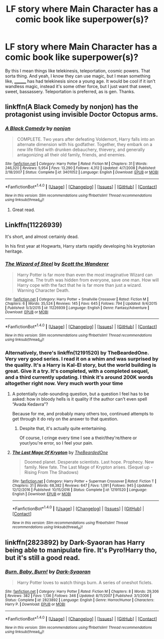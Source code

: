 #+TITLE: LF story where Main Character has a comic book like superpower(s)?

* LF story where Main Character has a comic book like superpower(s)?
:PROPERTIES:
:Author: Levoda_Cross
:Score: 4
:DateUnix: 1508131975.0
:DateShort: 2017-Oct-16
:FlairText: Request
:END:
By this I mean things like telekinesis, teleportation, cosmic powers. That sorta thing. And yeah, I know they can use magic, but I mean something like, ________ has had telekinesis since a young age. It would be cool if it isn't wandless magic, instead it's some other force, but I just want that sweet, sweet, bassassery. Teleportation is preferred, as is gen. Thanks.


** linkffn(A Black Comedy by nonjon) has the protagonist using invisible Doctor Octopus arms.
:PROPERTIES:
:Author: __Pers
:Score: 3
:DateUnix: 1508162951.0
:DateShort: 2017-Oct-16
:END:

*** [[http://www.fanfiction.net/s/3401052/1/][*/A Black Comedy/*]] by [[https://www.fanfiction.net/u/649528/nonjon][/nonjon/]]

#+begin_quote
  COMPLETE. Two years after defeating Voldemort, Harry falls into an alternate dimension with his godfather. Together, they embark on a new life filled with drunken debauchery, thievery, and generally antagonizing all their old family, friends, and enemies.
#+end_quote

^{/Site/: [[http://www.fanfiction.net/][fanfiction.net]] *|* /Category/: Harry Potter *|* /Rated/: Fiction M *|* /Chapters/: 31 *|* /Words/: 246,320 *|* /Reviews/: 5,954 *|* /Favs/: 13,290 *|* /Follows/: 4,312 *|* /Updated/: 4/7/2008 *|* /Published/: 2/18/2007 *|* /Status/: Complete *|* /id/: 3401052 *|* /Language/: English *|* /Download/: [[http://www.ff2ebook.com/old/ffn-bot/index.php?id=3401052&source=ff&filetype=epub][EPUB]] or [[http://www.ff2ebook.com/old/ffn-bot/index.php?id=3401052&source=ff&filetype=mobi][MOBI]]}

--------------

*FanfictionBot*^{1.4.0} *|* [[[https://github.com/tusing/reddit-ffn-bot/wiki/Usage][Usage]]] | [[[https://github.com/tusing/reddit-ffn-bot/wiki/Changelog][Changelog]]] | [[[https://github.com/tusing/reddit-ffn-bot/issues/][Issues]]] | [[[https://github.com/tusing/reddit-ffn-bot/][GitHub]]] | [[[https://www.reddit.com/message/compose?to=tusing][Contact]]]

^{/New in this version: Slim recommendations using/ ffnbot!slim! /Thread recommendations using/ linksub(thread_id)!}
:PROPERTIES:
:Author: FanfictionBot
:Score: 2
:DateUnix: 1508162980.0
:DateShort: 2017-Oct-16
:END:

**** Great read.
:PROPERTIES:
:Author: NightlyShark
:Score: 1
:DateUnix: 1508192347.0
:DateShort: 2017-Oct-17
:END:


** Linkffn(11226939)

It's short, and almost certainly dead.

In his first year at Hogwarts, Harry starts rapidly developing his kryptonian heritage.
:PROPERTIES:
:Author: TheVoteMote
:Score: 1
:DateUnix: 1508136888.0
:DateShort: 2017-Oct-16
:END:

*** [[http://www.fanfiction.net/s/11226939/1/][*/The Wizard of Steel/*]] by [[https://www.fanfiction.net/u/2174139/Scott-the-Wanderer][/Scott the Wanderer/]]

#+begin_quote
  Harry Potter is far more than even the most imaginative Wizard can imagine. The truth was hidden from everyone, save one man. How will Harry cope with the fact that he is far more than just a wizard. Warning Character Death.
#+end_quote

^{/Site/: [[http://www.fanfiction.net/][fanfiction.net]] *|* /Category/: Harry Potter + Smallville Crossover *|* /Rated/: Fiction M *|* /Chapters/: 6 *|* /Words/: 35,524 *|* /Reviews/: 145 *|* /Favs/: 645 *|* /Follows/: 794 *|* /Updated/: 9/4/2015 *|* /Published/: 5/3/2015 *|* /id/: 11226939 *|* /Language/: English *|* /Genre/: Fantasy/Adventure *|* /Download/: [[http://www.ff2ebook.com/old/ffn-bot/index.php?id=11226939&source=ff&filetype=epub][EPUB]] or [[http://www.ff2ebook.com/old/ffn-bot/index.php?id=11226939&source=ff&filetype=mobi][MOBI]]}

--------------

*FanfictionBot*^{1.4.0} *|* [[[https://github.com/tusing/reddit-ffn-bot/wiki/Usage][Usage]]] | [[[https://github.com/tusing/reddit-ffn-bot/wiki/Changelog][Changelog]]] | [[[https://github.com/tusing/reddit-ffn-bot/issues/][Issues]]] | [[[https://github.com/tusing/reddit-ffn-bot/][GitHub]]] | [[[https://www.reddit.com/message/compose?to=tusing][Contact]]]

^{/New in this version: Slim recommendations using/ ffnbot!slim! /Thread recommendations using/ linksub(thread_id)!}
:PROPERTIES:
:Author: FanfictionBot
:Score: 1
:DateUnix: 1508136906.0
:DateShort: 2017-Oct-16
:END:


*** Alternatively, there's linkffn(12191520) by TheBeardedOne. Very very good series. I read it on a whim and was surprised by the quality. It's a Harry is Kal-El story, but the world building is great. Give it a try. It's completed, with a completed sequel, and a third currently updating. I think it's around 200K words altogether right now. Very much worth your time
:PROPERTIES:
:Author: thezachalope
:Score: 1
:DateUnix: 1508142660.0
:DateShort: 2017-Oct-16
:END:

**** A potentially rude-sounding question, but a question I feel has to be asked: how in bloody hells is it quality if the author can't even spell “Avada Kedavra”?

Because for me, and probably many others too, continued attempts to get through it do rely on the answer to that question.
:PROPERTIES:
:Author: Kazeto
:Score: 4
:DateUnix: 1508167251.0
:DateShort: 2017-Oct-16
:END:

***** Despite that, it's actually quite entertaining.

Of course, I cringe every time I see a their/they're/there or your/you're error, so I feel your pain.
:PROPERTIES:
:Author: RMGir
:Score: 2
:DateUnix: 1508366883.0
:DateShort: 2017-Oct-19
:END:


**** [[http://www.fanfiction.net/s/12191520/1/][*/The Last Mage Of Krypton/*]] by [[https://www.fanfiction.net/u/4011588/TheBeardedOne][/TheBeardedOne/]]

#+begin_quote
  Doomed planet. Desperate scientists. Last hope. Prophecy. New family. New fate. The Last Mage of Krypton arises. (Sequel up - Rising From The Shadows)
#+end_quote

^{/Site/: [[http://www.fanfiction.net/][fanfiction.net]] *|* /Category/: Harry Potter + Superman Crossover *|* /Rated/: Fiction T *|* /Chapters/: 31 *|* /Words/: 68,382 *|* /Reviews/: 647 *|* /Favs/: 1,091 *|* /Follows/: 945 *|* /Updated/: 12/12/2016 *|* /Published/: 10/15/2016 *|* /Status/: Complete *|* /id/: 12191520 *|* /Language/: English *|* /Download/: [[http://www.ff2ebook.com/old/ffn-bot/index.php?id=12191520&source=ff&filetype=epub][EPUB]] or [[http://www.ff2ebook.com/old/ffn-bot/index.php?id=12191520&source=ff&filetype=mobi][MOBI]]}

--------------

*FanfictionBot*^{1.4.0} *|* [[[https://github.com/tusing/reddit-ffn-bot/wiki/Usage][Usage]]] | [[[https://github.com/tusing/reddit-ffn-bot/wiki/Changelog][Changelog]]] | [[[https://github.com/tusing/reddit-ffn-bot/issues/][Issues]]] | [[[https://github.com/tusing/reddit-ffn-bot/][GitHub]]] | [[[https://www.reddit.com/message/compose?to=tusing][Contact]]]

^{/New in this version: Slim recommendations using/ ffnbot!slim! /Thread recommendations using/ linksub(thread_id)!}
:PROPERTIES:
:Author: FanfictionBot
:Score: 1
:DateUnix: 1508142669.0
:DateShort: 2017-Oct-16
:END:


** linkffn(2823892) by Dark-Syaoran has Harry being able to manipulate fire. It's Pyro!Harry tho, but it's still a good read.
:PROPERTIES:
:Score: 1
:DateUnix: 1508338125.0
:DateShort: 2017-Oct-18
:END:

*** [[http://www.fanfiction.net/s/2823892/1/][*/Burn, Baby, Burn!/*]] by [[https://www.fanfiction.net/u/302101/Dark-Syaoran][/Dark-Syaoran/]]

#+begin_quote
  Harry Potter loves to watch things burn. A series of oneshot ficlets.
#+end_quote

^{/Site/: [[http://www.fanfiction.net/][fanfiction.net]] *|* /Category/: Harry Potter *|* /Rated/: Fiction M *|* /Chapters/: 8 *|* /Words/: 29,306 *|* /Reviews/: 382 *|* /Favs/: 1,136 *|* /Follows/: 346 *|* /Updated/: 8/11/2007 *|* /Published/: 3/1/2006 *|* /Status/: Complete *|* /id/: 2823892 *|* /Language/: English *|* /Genre/: Horror/Humor *|* /Characters/: Harry P. *|* /Download/: [[http://www.ff2ebook.com/old/ffn-bot/index.php?id=2823892&source=ff&filetype=epub][EPUB]] or [[http://www.ff2ebook.com/old/ffn-bot/index.php?id=2823892&source=ff&filetype=mobi][MOBI]]}

--------------

*FanfictionBot*^{1.4.0} *|* [[[https://github.com/tusing/reddit-ffn-bot/wiki/Usage][Usage]]] | [[[https://github.com/tusing/reddit-ffn-bot/wiki/Changelog][Changelog]]] | [[[https://github.com/tusing/reddit-ffn-bot/issues/][Issues]]] | [[[https://github.com/tusing/reddit-ffn-bot/][GitHub]]] | [[[https://www.reddit.com/message/compose?to=tusing][Contact]]]

^{/New in this version: Slim recommendations using/ ffnbot!slim! /Thread recommendations using/ linksub(thread_id)!}
:PROPERTIES:
:Author: FanfictionBot
:Score: 1
:DateUnix: 1508338134.0
:DateShort: 2017-Oct-18
:END:
